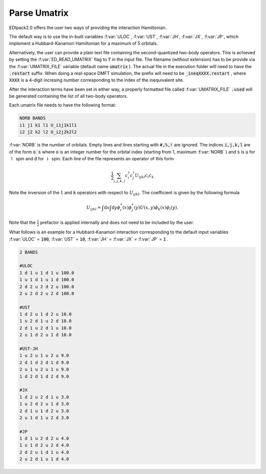 Parse Umatrix
=======================

EDIpack2.0 offers the user two ways of providing the interaction Hamiltonian.

The default way is to use the in-built variables :f:var:`ULOC`, :f:var:`UST`,
:f:var:`JH`, :f:var:`JX`, :f:var:`JP`, which implement a Hubbard-Kanamori Hamiltonian for a maximum of 5 orbitals.

Alternatively, the user can provide a plain text file containing the second-quantized
two-body operators. This is achieved by setting the :f:var:`ED_READ_UMATRIX` flag to :code:`T`
in the input file. The filename (without extension) has to be provide via the :f:var:`UMATRIX_FILE` 
variable (default name :code:`umatrix` ). The actual file in the execution folder will need to have
the :code:`.restart` suffix. When doing a real-space DMFT simulation, the prefix will need to be
:code:`_ineqXXXX.restart` , where :code:`XXXX` is a 4-digit incresing number corresponding to the index of 
the inequivalent site.

After the interaction terms have been set in either way, a properly formatted file 
called :f:var:`UMATRIX_FILE` :code:`.used` 
will be generated containing the list of all two-body operators.

Each umatrix file needs to have the following format:

.. code-block:: text

    NORB BANDS
    i1 j1 k1 l1 U_i1j1k1l1
    i2 j2 k2 l2 U_i2j2k2l2


:f:var:`NORB` is the number of orbitals. Empty lines and lines starting with :code:`#,%,!` are ignored.
The indices :code:`i,j,k,l` are of the form :code:`o s` where :code:`o` is an integer number for the 
orbital index (starting from 1, maximum :f:var:`NORB` ) and :code:`s` is :code:`u` for :math:`\uparrow`
spin and :code:`d` for :math:`\downarrow` spin. Each line of the file represents an operator of this form

.. math::
    \frac{1}{2}\sum_{i,j,k,l} c^{\dagger}_i c^{\dagger}_j U_{ijkl} c_l c_k
    
Note the inversion of the :code:`l` and :code:`k` operators with respect to :math:`U_{ijkl}`. 
The coefficient is given by the following formula

.. math::
    U_{ijkl} = \int \mathrm{d}x \int \mathrm{d}y \phi_i^{*}(x) \phi_j^{*}(y) U(x, y) \phi_k(x) \phi_l(y).

Note that the :math:`\frac{1}{2}` prefactor is applied internally and does not need to be included by the user.

What follows is an example for a Hubbard-Kanamori interaction corresponding to the default input variables
:f:var:`ULOC` = :code:`100`, :f:var:`UST` = :code:`10`, :f:var:`JH` = :f:var:`JX` = :f:var:`JP` = :code:`1` .

.. code-block:: text
   
   2 BANDS
   
   #ULOC
   1 d 1 u 1 d 1 u 100.0
   1 u 1 d 1 u 1 d 100.0
   2 d 2 u 2 d 2 u 100.0
   2 u 2 d 2 u 2 d 100.0
   
   #UST
   1 d 2 u 1 d 2 u 10.0
   1 u 2 d 1 u 2 d 10.0
   2 d 1 u 2 d 1 u 10.0
   2 u 1 d 2 u 1 d 10.0
   
   #UST-JH 
   1 u 2 u 1 u 2 u 9.0
   2 d 1 d 2 d 1 d 9.0
   2 u 1 u 2 u 1 u 9.0
   1 d 2 d 1 d 2 d 9.0
   
   #JX
   1 d 2 u 2 d 1 u 3.0
   1 u 2 d 2 u 1 d 3.0
   2 d 1 u 1 d 2 u 3.0
   2 u 1 d 1 u 2 d 3.0
   
   #JP
   1 d 1 u 2 d 2 u 4.0
   1 u 1 d 2 u 2 d 4.0
   2 d 2 u 1 d 1 u 4.0
   2 u 2 d 1 u 1 d 4.0


.. f:automodule::   ed_parse_umatrix
   :members: read_umatrix_file, save_umatrix_file
